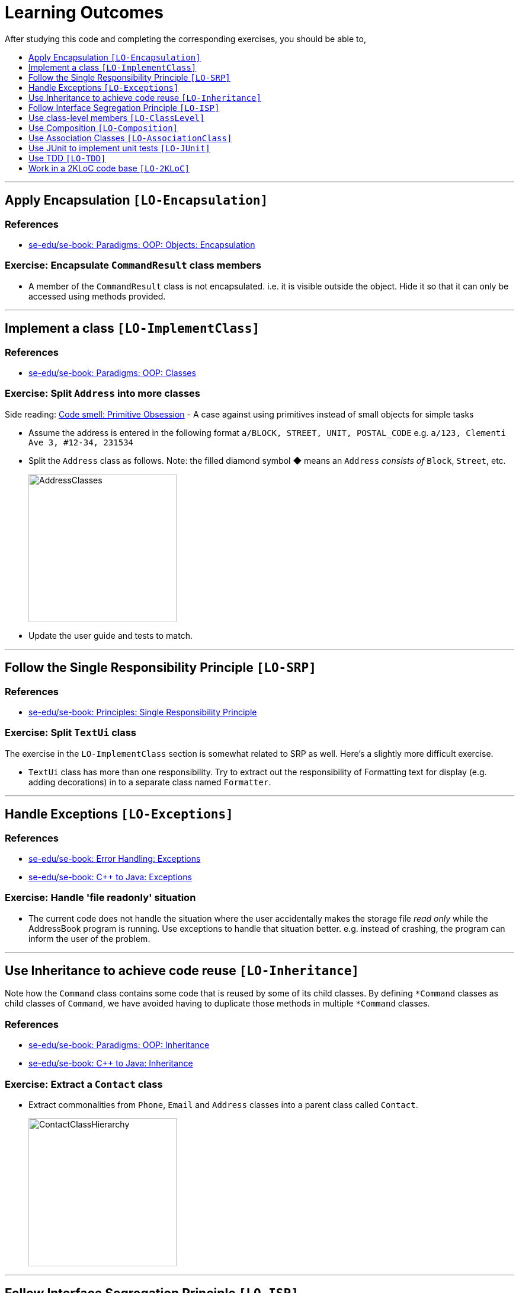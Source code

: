 = Learning Outcomes
:site-section: LearningOutcomes
:toc: macro
:toc-title:
:toclevels: 1
:imagesDir: images
:stylesDir: stylesheets
ifdef::env-github[]
:note-caption: :information_source:
endif::[]
:repoURL: https://github.com/se-edu/addressbook-level2/tree/master

After studying this code and completing the corresponding exercises, you should be able to,

toc::[]

'''

== Apply Encapsulation `[LO-Encapsulation]`

=== References

* https://se-edu.github.io/se-book/oop/objects/encapsulation/[se-edu/se-book: Paradigms: OOP: Objects: Encapsulation]

=== Exercise: Encapsulate `CommandResult` class members

* A member of the `CommandResult` class is not encapsulated. i.e. it is visible outside the object.
Hide it so that it can only be accessed using methods provided.

'''''

== Implement a class `[LO-ImplementClass]`

=== References

* https://se-edu.github.io/se-book/oop/classes/[se-edu/se-book: Paradigms: OOP: Classes]

=== Exercise: Split `Address` into more classes

Side reading: https://sourcemaking.com/refactoring/smells/primitive-obsession[Code smell: Primitive Obsession] - A case against using primitives instead of small objects for simple tasks

* Assume the address is entered in the following format `a/BLOCK, STREET, UNIT, POSTAL_CODE`
e.g. `a/123, Clementi Ave 3, #12-34, 231534`
* Split the `Address` class as follows. Note: the filled diamond symbol ◆ means an `Address` _consists of_ `Block`, `Street`, etc.
+
image::AddressClasses.png[width=250]
* Update the user guide and tests to match.

'''''

== Follow the Single Responsibility Principle `[LO-SRP]`

=== References

* https://se-edu.github.io/se-book/principles/singleResponsibilityPrinciple/[se-edu/se-book: Principles: Single Responsibility Principle]

=== Exercise: Split `TextUi` class

The exercise in the `LO-ImplementClass` section is somewhat related to SRP as well.
Here's a slightly more difficult exercise.

* `TextUi` class has more than one responsibility.
Try to extract out the responsibility of Formatting text for display (e.g. adding decorations) in to a
separate class named `Formatter`.

'''''

== Handle Exceptions `[LO-Exceptions]`

=== References

* https://se-edu.github.io/se-book/errorHandling/exceptions/[se-edu/se-book: Error Handling: Exceptions]
* https://se-edu.github.io/se-book/cppToJava/exceptions/[se-edu/se-book: C++ to Java: Exceptions]

=== Exercise: Handle 'file readonly' situation

* The current code does not handle the situation where the user accidentally makes the storage file _read only_ while the AddressBook program is running. Use exceptions to handle that situation better. e.g. instead of crashing, the program can inform the user of the problem.

'''''

== Use Inheritance to achieve code reuse `[LO-Inheritance]`

Note how the `Command` class contains some code that is reused by some of its child classes.
By defining `*Command` classes as child classes of `Command`, we have avoided having to duplicate those methods
in multiple `*Command` classes.

=== References

* https://se-edu.github.io/se-book/oop/inheritance/[se-edu/se-book: Paradigms: OOP: Inheritance]
* https://se-edu.github.io/se-book/cppToJava/inheritance/[se-edu/se-book: C++ to Java: Inheritance]

=== Exercise: Extract a `Contact` class

* Extract commonalities from `Phone`, `Email` and `Address` classes into a parent class called `Contact`.
+
image::ContactClassHierarchy.png[width=250]

'''''

== Follow Interface Segregation Principle `[LO-ISP]`

Note how the `Person` class implements the `ReadOnlyPerson` interface so that clients who don't need write access to
`Person` objects can access `Person` objects through the `ReadOnlyPerson` interface instead.

image::ReadOnlyPersonUsage.png[width=600]

=== References

* https://se-edu.github.io/se-book/principles/interfaceSegregationPrinciple/[se-edu/se-book: Principles: Interface Segregation Principle]

=== Exercise: Add a `Printable` interface

* Add a `Printable` interface as follows.
+
image::PrintableInterface.png[width=400]
* `Override` the `getPrintableString` in classes `Name`, `Phone`, `Email`, and `Address` so that each produces a printable
string representation of the object. e.g. `Name: John Smith`, `Phone: 12349862`
* Add the following method in a suitable place of some other class.
Note how the method depends on the Interface.
+
[source,java]
----
/**
  * Returns a concatenated version of the printable strings of each object.
  */
String getPrintableString(Printable... printables){
----
+
The above method can be used to get a printable string representing a bunch of person details.
For example, you should be able to call that method like this:
+
[source,java]
----
//p is a Person object
return getPrintableString(p.getPhone(), p.getEmail(), p.getAddress()); 
----

'''''

== Use class-level members `[LO-ClassLevel]`

Note how some of the variables and methods are declared `static`. That means they are _class-level_ members
rather than _instance-level_ members.
e.g. `Main.VERSION`, `Name.EXAMPLE`, `Utils.isAnyNull(...)`

=== References

* https://se-edu.github.io/se-book/oop/classes/classLevelMembers/[se-edu/se-book: Paradigms: OOP: Classes: Class-Level Members]
* https://se-edu.github.io/se-book/cppToJava/classes/classLevelMembers/[se-edu/se-book: C++ to Java: Classes: Class-Level Members]

=== Exercise: Add class-level members

* Convert the `Parser::parseCommand(...)` method (i.e. the `parseCommand()` method of the `Parser` class) to a
class-level method. Note how this method can be either class-level or instance-level.
* Note how some instance-level methods, such as the `setTags` method of the `Person` class, cannot be converted to a class-level method.
* Add an instance-level member `int sequenceNumber` and a class-level variable `int nextSequenceNumber`
to the `Person` class. Using these two variables, ensure that each `Person` object has a unique sequence number
that indicates the order in which `Person` objects were created. e.g.
** `Adam` is the first `Person` object to be created. It is assigned sequence number 1.
** `Ben` and `Charlie` are created next, and assigned 2 and 3 respectively.
** `Ben` is deleted.
** `Daisy` is added next and is given sequence number 4.

'''''

== Use Composition `[LO-Composition]`

Note the following examples of _composition_ (filled diamond):

[cols="<,<",options="header",]
|=================================================
|Whole |Parts
|`AddressBook` |`UniquePersonList`
|`Person` |`Name` `Phone` `Email` `Address` `Tag`
|=================================================

Contrast with these examples of _aggregration_ (empty diamond):

[cols="<,<",options="header",]
|============================
|Container |Contained
|`UniquePersonList` |`Person`
|============================

=== References

* https://se-edu.github.io/se-book/oop/associations/composition/[se-edu/se-book: Paradigms: OOP: Associations: Composition]

'''''

== Use Association Classes `[LO-AssociationClass]`

The current design does not have any association classes.

=== References

* https://se-edu.github.io/se-book/oop/associations/associationClasses/[se-edu/se-book: Paradigms: OOP: Associations: Association Classes]

=== Exercise: Add an Association Class `Tagging`

* Assume the following:
. There are commands to add and remove tags to a person in the address book.
. When the AddressBook program exits, it should print out a list of all the tags added/deleted during that session.
e.g.
+
[source]
----
+ Jake Woo [friend]
- Jake Woo [colleague]
+ Jean Wong [client]
----
* To support (ii) above, implement an Association Class called `Tagging` as given in the diagram below.
Each `Tagging` object will represent an adding or deleting of a tag for a specific person that happened
during that session.
+
image::TaggingClass.png[width=400]
+
[NOTE]
====
Note that if the list of ``Tagging``'s is kept as a class-level variable in the `Tagging` class,
the diagram would be like this:

image::TaggingsInTagging.png[width=400]
====

'''''

== Use JUnit to implement unit tests `[LO-JUnit]`

=== References

* https://se-edu.github.io/se-book/junit/[se-edu/se-book: JUnit]

Note how there are many test classes in this code base that uses JUnit to implement automated unit tests e.g. link:{repoURL}/test/java/seedu/addressbook/parser/ParserTest.java[`test/java/seedu/addressbook/parser/ParserTest.java`] class contains tests for the link:{repoURL}/src/seedu/addressbook/parser/Parser.java[`seedu.addressbook.parser.Parser`] class.

=== Exercise: Write unit tests for the `Utils#isAnyNull(Object...)` method

* First, make sure you know how to run JUnit tests by running existing JUnit tests.
Instructions are in the <<DeveloperGuide#junit-tests, Developer Guide>>.
* Next, add a test to link:{repoURL}/test/java/seedu/addressbook/common/UtilsTest.java[`test/seedu/addressbook/common/UtilsTest.java`] to test the link:{repoURL}/src/seedu/addressbook/common/Utils.java#L15[`seedu.addressbook.common.Utils#isAnyNull(Object...)`] method.

'''''

== Use TDD `[LO-TDD]`

It's recommended you do `[LO-JUnit]` before attempting TDD.

=== References

* https://se-edu.github.io/se-book/testing/tdd/[se-edu/se-book: Quality Assurance: Testing: TDD]

=== Exercise: Add a method in TDD fashion

* Add the following method to the `Name` class. Use the TDD technique to add the method. Commit after each step.
+
[source,java]
----
/**
  * Returns true if the other name is very similar to this name.
  * Two names are considered similar if ...
  */
  public boolean isSimilar(Name other) { ... }
----
* You may define 'similar' as you see fit.
Make sure the definition covers scenarios where other name is `null`, in a different case, in a different order,
is a subset/superset, etc.
e.g. `John K Smith` `John K SMITh` `John Smith` `Smith, John K`
* Don't forget to refactor the method to improve its code quality at the end.

'''''

== Work in a 2KLoC code base `[LO-2KLoC]`

=== Exercise: Enhance AddressBook

Add a feature to AddressBook. Here are some suggestions.

* An Edit command
* A Sort command
* List all persons automatically after an add or delete command
* Any other enhancement that you might see fit
